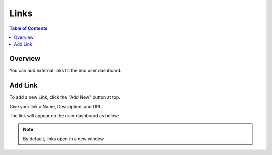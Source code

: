 .. This is a comment. Note how any initial comments are moved by
   transforms to after the document title, subtitle, and docinfo.

.. demo.rst from: http://docutils.sourceforge.net/docs/user/rst/demo.txt

.. |EXAMPLE| image:: static/yi_jing_01_chien.jpg
   :width: 1em

**********************
Links
**********************

.. contents:: Table of Contents
Overview
==================

You can add external links to the end user dashboard.

Add Link
================

To add a new Link, click the "Add New" button at top.

Give your link a Name, Description, and URL:

.. image:: ../../_static/links-1.png


The link will appear on the user dashboard as below:

.. image:: ../../_static/links-2.png

.. note::
    By default, links open in a new window.






